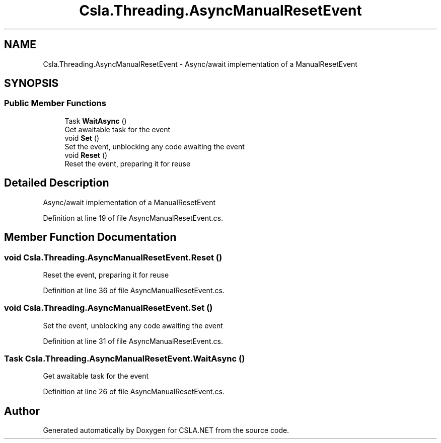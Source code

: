 .TH "Csla.Threading.AsyncManualResetEvent" 3 "Thu Jul 22 2021" "Version 5.4.2" "CSLA.NET" \" -*- nroff -*-
.ad l
.nh
.SH NAME
Csla.Threading.AsyncManualResetEvent \- Async/await implementation of a ManualResetEvent  

.SH SYNOPSIS
.br
.PP
.SS "Public Member Functions"

.in +1c
.ti -1c
.RI "Task \fBWaitAsync\fP ()"
.br
.RI "Get awaitable task for the event "
.ti -1c
.RI "void \fBSet\fP ()"
.br
.RI "Set the event, unblocking any code awaiting the event "
.ti -1c
.RI "void \fBReset\fP ()"
.br
.RI "Reset the event, preparing it for reuse "
.in -1c
.SH "Detailed Description"
.PP 
Async/await implementation of a ManualResetEvent 


.PP
Definition at line 19 of file AsyncManualResetEvent\&.cs\&.
.SH "Member Function Documentation"
.PP 
.SS "void Csla\&.Threading\&.AsyncManualResetEvent\&.Reset ()"

.PP
Reset the event, preparing it for reuse 
.PP
Definition at line 36 of file AsyncManualResetEvent\&.cs\&.
.SS "void Csla\&.Threading\&.AsyncManualResetEvent\&.Set ()"

.PP
Set the event, unblocking any code awaiting the event 
.PP
Definition at line 31 of file AsyncManualResetEvent\&.cs\&.
.SS "Task Csla\&.Threading\&.AsyncManualResetEvent\&.WaitAsync ()"

.PP
Get awaitable task for the event 
.PP
Definition at line 26 of file AsyncManualResetEvent\&.cs\&.

.SH "Author"
.PP 
Generated automatically by Doxygen for CSLA\&.NET from the source code\&.
